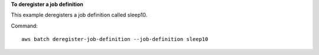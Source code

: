 **To deregister a job definition**

This example deregisters a job definition called sleep10.

Command::

  aws batch deregister-job-definition --job-definition sleep10


